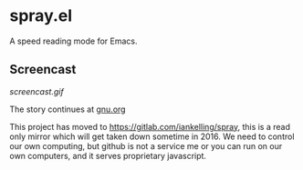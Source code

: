 * spray.el

A speed reading mode for Emacs.


** Screencast

[[screencast.gif]]

The story continues at [[https://www.gnu.org/philosophy/right-to-read.html][gnu.org]]

This project has moved to https://gitlab.com/iankelling/spray, this is a
read only mirror which will get taken down sometime in 2016. We need to
control our own computing, but github is not a service me or you can run
on our own computers, and it serves proprietary javascript.
